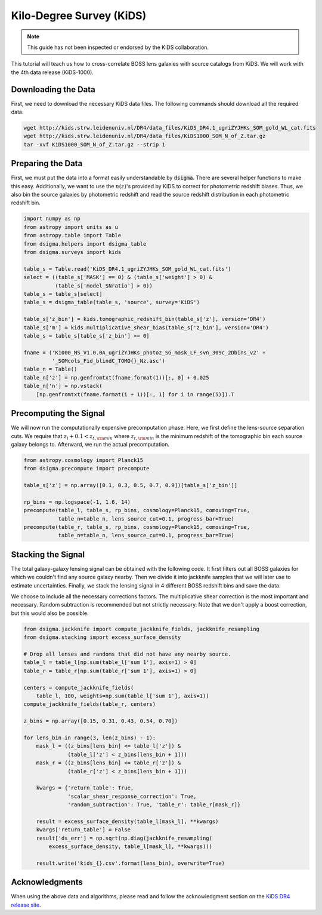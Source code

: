 Kilo-Degree Survey (KiDS)
=========================

.. note::
    This guide has not been inspected or endorsed by the KiDS collaboration.

This tutorial will teach us how to cross-correlate BOSS lens galaxies with source catalogs from KiDS. We will work with the 4th data release (KiDS-1000).

Downloading the Data
--------------------

First, we need to download the necessary KiDS data files. The following commands should download all the required data.

.. code-block:: none

    wget http://kids.strw.leidenuniv.nl/DR4/data_files/KiDS_DR4.1_ugriZYJHKs_SOM_gold_WL_cat.fits
    wget http://kids.strw.leidenuniv.nl/DR4/data_files/KiDS1000_SOM_N_of_Z.tar.gz
    tar -xvf KiDS1000_SOM_N_of_Z.tar.gz --strip 1

Preparing the Data
------------------

First, we must put the data into a format easily understandable by :code:`dsigma`. There are several helper functions to make this easy. Additionally, we want to use the :math:`n(z)`'s provided by KiDS to correct for photometric redshift biases. Thus, we also bin the source galaxies by photometric redshift and read the source redshift distribution in each photometric redshift bin.

.. code-block:: python

    import numpy as np
    from astropy import units as u
    from astropy.table import Table
    from dsigma.helpers import dsigma_table
    from dsigma.surveys import kids

    table_s = Table.read('KiDS_DR4.1_ugriZYJHKs_SOM_gold_WL_cat.fits')
    select = ((table_s['MASK'] == 0) & (table_s['weight'] > 0) &
              (table_s['model_SNratio'] > 0))
    table_s = table_s[select]
    table_s = dsigma_table(table_s, 'source', survey='KiDS')

    table_s['z_bin'] = kids.tomographic_redshift_bin(table_s['z'], version='DR4')
    table_s['m'] = kids.multiplicative_shear_bias(table_s['z_bin'], version='DR4')
    table_s = table_s[table_s['z_bin'] >= 0]

    fname = ('K1000_NS_V1.0.0A_ugriZYJHKs_photoz_SG_mask_LF_svn_309c_2Dbins_v2' +
             '_SOMcols_Fid_blindC_TOMO{}_Nz.asc')
    table_n = Table()
    table_n['z'] = np.genfromtxt(fname.format(1))[:, 0] + 0.025
    table_n['n'] = np.vstack(
        [np.genfromtxt(fname.format(i + 1))[:, 1] for i in range(5)]).T

Precomputing the Signal
-----------------------

We will now run the computationally expensive precomputation phase. Here, we first define the lens-source separation cuts. We require that :math:`z_l + 0.1 < z_{t, \rm min}` where :math:`z_{t, \rm min}` is the minimum redshift of the tomographic bin each source galaxy belongs to. Afterward, we run the actual precomputation.

.. code-block:: python

    from astropy.cosmology import Planck15
    from dsigma.precompute import precompute

    table_s['z'] = np.array([0.1, 0.3, 0.5, 0.7, 0.9])[table_s['z_bin']]

    rp_bins = np.logspace(-1, 1.6, 14)
    precompute(table_l, table_s, rp_bins, cosmology=Planck15, comoving=True,
               table_n=table_n, lens_source_cut=0.1, progress_bar=True)
    precompute(table_r, table_s, rp_bins, cosmology=Planck15, comoving=True,
               table_n=table_n, lens_source_cut=0.1, progress_bar=True)

Stacking the Signal
-------------------

The total galaxy-galaxy lensing signal can be obtained with the following code. It first filters out all BOSS galaxies for which we couldn't find any source galaxy nearby. Then we divide it into jackknife samples that we will later use to estimate uncertainties. Finally, we stack the lensing signal in 4 different BOSS redshift bins and save the data.

We choose to include all the necessary corrections factors. The multiplicative shear correction is the most important and necessary. Random subtraction is recommended but not strictly necessary. Note that we don't apply a boost correction, but this would also be possible.

.. code-block:: python

    from dsigma.jackknife import compute_jackknife_fields, jackknife_resampling
    from dsigma.stacking import excess_surface_density

    # Drop all lenses and randoms that did not have any nearby source.
    table_l = table_l[np.sum(table_l['sum 1'], axis=1) > 0]
    table_r = table_r[np.sum(table_r['sum 1'], axis=1) > 0]

    centers = compute_jackknife_fields(
        table_l, 100, weights=np.sum(table_l['sum 1'], axis=1))
    compute_jackknife_fields(table_r, centers)

    z_bins = np.array([0.15, 0.31, 0.43, 0.54, 0.70])

    for lens_bin in range(3, len(z_bins) - 1):
        mask_l = ((z_bins[lens_bin] <= table_l['z']) &
                  (table_l['z'] < z_bins[lens_bin + 1]))
        mask_r = ((z_bins[lens_bin] <= table_r['z']) &
                  (table_r['z'] < z_bins[lens_bin + 1]))

        kwargs = {'return_table': True,
                  'scalar_shear_response_correction': True,
                  'random_subtraction': True, 'table_r': table_r[mask_r]}

        result = excess_surface_density(table_l[mask_l], **kwargs)
        kwargs['return_table'] = False
        result['ds_err'] = np.sqrt(np.diag(jackknife_resampling(
            excess_surface_density, table_l[mask_l], **kwargs)))

        result.write('kids_{}.csv'.format(lens_bin), overwrite=True)

Acknowledgments
---------------

When using the above data and algorithms, please read and follow the acknowledgment section on the `KiDS DR4 release site <http://kids.strw.leidenuniv.nl/DR4/KiDS-1000_shearcatalogue.php#ack>`_.
